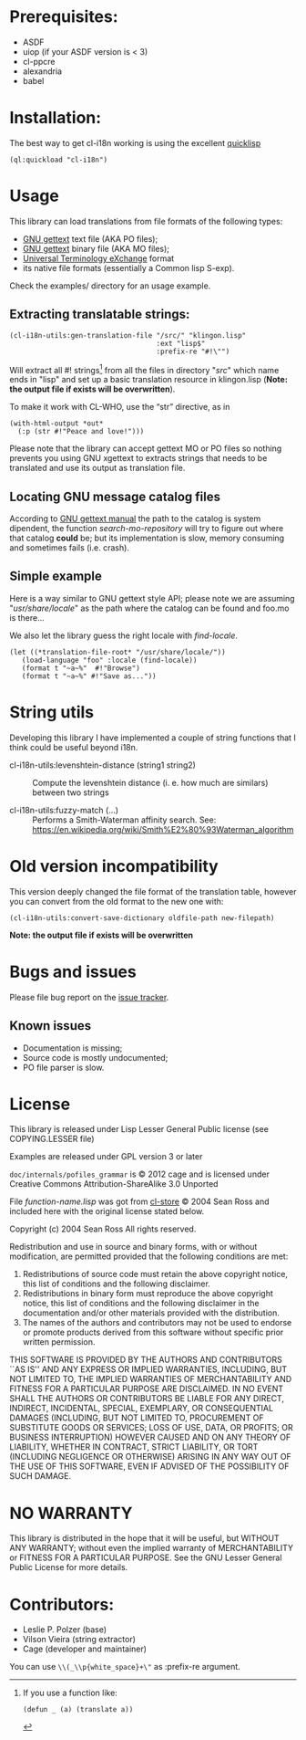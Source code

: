 [[http://quickdocs.org/cl-i18n/][http://quickdocs.org/badge/cl-i18n.svg]]

* Prerequisites:
- ASDF
- uiop (if your ASDF version is < 3)
- cl-ppcre
- alexandria
- babel

* Installation:

The  best  way   to  get  cl-i18n  working  is   using  the  excellent
[[http://www.quicklisp.org/][quicklisp]]

#+BEGIN_SRC common-lisp
(ql:quickload "cl-i18n")
#+END_SRC

* Usage
  This library can load translations from file formats of the following types:
- [[https://www.gnu.org/software/gettext/][GNU gettext]] text file (AKA PO files);
- [[https://www.gnu.org/software/gettext/][GNU gettext]] binary file (AKA MO files);
- [[https://web.archive.org/web/20190407131733/https://www.aamt.info/english/utx/index.htm][Universal Terminology eXchange]] format
- its native file formats (essentially a Common lisp S-exp).

Check the examples/ directory for an usage example.

** Extracting translatable strings:

#+BEGIN_SRC common-lisp
(cl-i18n-utils:gen-translation-file "/src/" "klingon.lisp"
                                    :ext "lisp$"
                                    :prefix-re "#!\"")
#+END_SRC

   Will extract  all #!   strings[fn:re-extract-example] from  all the
   files in directory  "/src/" which name ends in "lisp"  and set up a
   basic translation resource in  klingon.lisp (*Note: the output file
   if exists will be overwritten*).

   To make it work with CL-WHO, use the “str” directive, as in
#+BEGIN_SRC common-lisp
    (with-html-output *out*
      (:p (str #!"Peace and love!")))
#+END_SRC

   Please note that the library can accept gettext MO or PO files so
   nothing prevents you using GNU xgettext to extracts strings that needs to
   be translated and use its output as translation file.

** Locating GNU message catalog files

According to
[[https://www.gnu.org/software/gettext/manual/gettext.html#Locating-Catalogs][GNU
gettext  manual]] the  path to  the catalog  is system  dipendent, the
function  /search-mo-repository/ will  try  to figure  out where  that
catalog  *could*  be;  but  its  implementation  is  slow,  memory
consuming and sometimes fails (i.e. crash).

** Simple example

Here is  a way similar  to GNU gettext  style API; please note  we are
assuming  "/usr/share/locale/" as the  path where  the catalog  can be
found and foo.mo is there...

We also let the library guess the right locale with /find-locale/.

#+BEGIN_SRC common-lisp
(let ((*translation-file-root* "/usr/share/locale/"))
   (load-language "foo" :locale (find-locale))
   (format t "~a~%"  #!"Browse")
   (format t "~a~%" #!"Save as..."))
#+END_SRC

* String utils

  Developing this library I have implemented a couple of string functions that I think could be useful beyond i18n.

  - cl-i18n-utils:levenshtein-distance (string1 string2) :: Compute the levenshtein distance (i. e. how much are similars) between two strings

  - cl-i18n-utils:fuzzy-match (...) ::  Performs a Smith-Waterman affinity search.
   See: https://en.wikipedia.org/wiki/Smith%E2%80%93Waterman_algorithm

* Old version incompatibility

This version deeply changed the  file format of the translation table,
however you can convert from the old format to the new one with:

#+BEGIN_SRC common-lisp
(cl-i18n-utils:convert-save-dictionary oldfile-path new-filepath)
#+END_SRC

*Note: the output file if exists will be overwritten*

* Bugs and issues

Please file bug report on
the [[https://notabug.org/cage/cl-i18n/issues][issue tracker]].

** Known issues
- Documentation is missing;
- Source code is mostly undocumented;
- PO file parser is slow.

* License
  This library is released under Lisp Lesser General Public license (see
  COPYING.LESSER file)

  Examples are released under GPL version 3 or later

  =doc/internals/pofiles_grammar=  is ©  2012 cage  and is  licensed under
  Creative Commons Attribution-ShareAlike 3.0 Unported

  File /function-name.lisp/ was got from
  [[http://common-lisp.net/project/cl-store/][cl-store]] © 2004 Sean Ross and
  included here with the original license stated below.

  Copyright (c) 2004 Sean Ross
  All rights reserved.

  Redistribution and use in source and binary forms, with or without
  modification, are permitted provided that the following conditions
  are met:
  1. Redistributions of source code must retain the above copyright
    notice, this list of conditions and the following disclaimer.
  2. Redistributions in binary form must reproduce the above copyright
    notice, this list of conditions and the following disclaimer in the
    documentation and/or other materials provided with the distribution.
  3. The names of the authors and contributors may not be used to endorse
    or promote products derived from this software without specific prior
    written permission.

  THIS SOFTWARE IS PROVIDED BY THE AUTHORS AND CONTRIBUTORS ``AS IS'' AND
  ANY EXPRESS OR IMPLIED WARRANTIES, INCLUDING, BUT NOT LIMITED TO, THE
  IMPLIED WARRANTIES OF MERCHANTABILITY AND FITNESS FOR A PARTICULAR PURPOSE
  ARE DISCLAIMED.  IN NO EVENT SHALL THE AUTHORS OR CONTRIBUTORS BE LIABLE
  FOR ANY DIRECT, INDIRECT, INCIDENTAL, SPECIAL, EXEMPLARY, OR CONSEQUENTIAL
  DAMAGES (INCLUDING, BUT NOT LIMITED TO, PROCUREMENT OF SUBSTITUTE GOODS
  OR SERVICES; LOSS OF USE, DATA, OR PROFITS; OR BUSINESS INTERRUPTION)
  HOWEVER CAUSED AND ON ANY THEORY OF LIABILITY, WHETHER IN CONTRACT, STRICT
  LIABILITY, OR TORT (INCLUDING NEGLIGENCE OR OTHERWISE) ARISING IN ANY WAY
  OUT OF THE USE OF THIS SOFTWARE, EVEN IF ADVISED OF THE POSSIBILITY OF
  SUCH DAMAGE.

* NO WARRANTY

  This library is distributed in the hope that it will be useful,
  but WITHOUT ANY WARRANTY; without even the implied warranty of
  MERCHANTABILITY or FITNESS FOR A PARTICULAR PURPOSE.  See the GNU
  Lesser General Public License for more details.

* Contributors:

- Leslie P. Polzer  (base)
- Vilson Vieira     (string extractor)
- Cage              (developer and maintainer)

[fn:re-extract-example] If you use a function like:

#+BEGIN_SRC common-lisp
  (defun _ (a) (translate a))
#+END_SRC

You can use ~\\(_\\p{white_space}+\"~ as :prefix-re argument.
